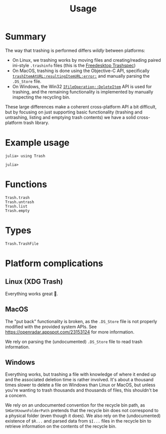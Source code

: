 #+title: Usage

* Summary

The way that trashing is performed differs /wildly/ between platforms:
+ On Linux, we trashing works by moving files and creating/reading paired
  ini-style =.trashinfo= files (this is the [[https://specifications.freedesktop.org/trash-spec/1.0/][Freedesktop Trashspec]])
+ On MacOS, trashing is done using the Objective-C API, specifically
  [[https://developer.apple.com/documentation/foundation/filemanager/trashitem(at:resultingitemurl:)?language=objc][~trashItemAtURL:resultingItemURL:error:~]] and manually parsing the =.DS_Store=
  file.
+ On Windows, the Win32 [[https://learn.microsoft.com/en-us/windows/win32/api/shobjidl_core/nf-shobjidl_core-ifileoperation-deleteitem][~IFileOperation::DeleteItem~]] API is used for trashing,
  and the remaining functionality is implemented by manually inspecting the
  recycling bin.

These large differences make a coherent cross-platform API a bit difficult, but
by focusing on just supporting basic functionality (trashing and untrashing,
listing and emptying trash contents) we have a solid cross-platform trash
library.

* Example usage

#+begin_src julia-repl
julia> using Trash

julia> 
#+end_src

* Functions

#+begin_src @docs
Trash.trash
Trash.untrash
Trash.list
Trash.empty
#+end_src

* Types

#+begin_src @docs
Trash.TrashFile
#+end_src

* Platform complications
** Linux (XDG Trash)

Everything works great 🙂.

** MacOS

The "put back" functionality is broken, as the =.DS_Store= file is not properly
modified with the provided system APIs. See
https://openradar.appspot.com/23153124 for more information.

We rely on parsing the (undocumented) =.DS_Store= file to read trash information.

** Windows

Everything works, but trashing a file with knowledge of where it ended up and
the associated deletion time is rather involved. It's about a thousand times
slower to delete a file on Windows than Linux or MacOS, but unless you're
wanting to trash thousands and thousands of files, this shouldn't be a concern.

We rely on an undocumented convention for the recycle bin path, as
=SHGetKnownFolderPath= pretends that the recycle bin does not correspond to a
physical folder (even though it does). We also rely on the (undocumented)
existence of =$R...= and parsed data from =$I...= files in the recycle bin to
retrieve information on the contents of the recycle bin.
